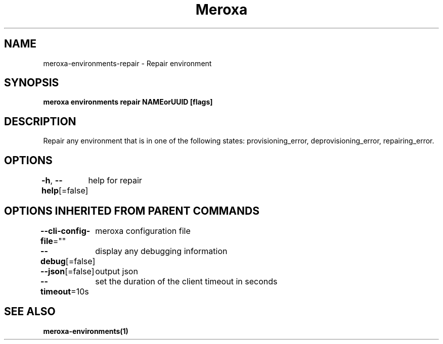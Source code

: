 .nh
.TH "Meroxa" "1" "Nov 2022" "Meroxa CLI " "Meroxa Manual"

.SH NAME
.PP
meroxa-environments-repair - Repair environment


.SH SYNOPSIS
.PP
\fBmeroxa environments repair NAMEorUUID [flags]\fP


.SH DESCRIPTION
.PP
Repair any environment that is in one of the following states: provisioning_error, deprovisioning_error, repairing_error.


.SH OPTIONS
.PP
\fB-h\fP, \fB--help\fP[=false]
	help for repair


.SH OPTIONS INHERITED FROM PARENT COMMANDS
.PP
\fB--cli-config-file\fP=""
	meroxa configuration file

.PP
\fB--debug\fP[=false]
	display any debugging information

.PP
\fB--json\fP[=false]
	output json

.PP
\fB--timeout\fP=10s
	set the duration of the client timeout in seconds


.SH SEE ALSO
.PP
\fBmeroxa-environments(1)\fP

